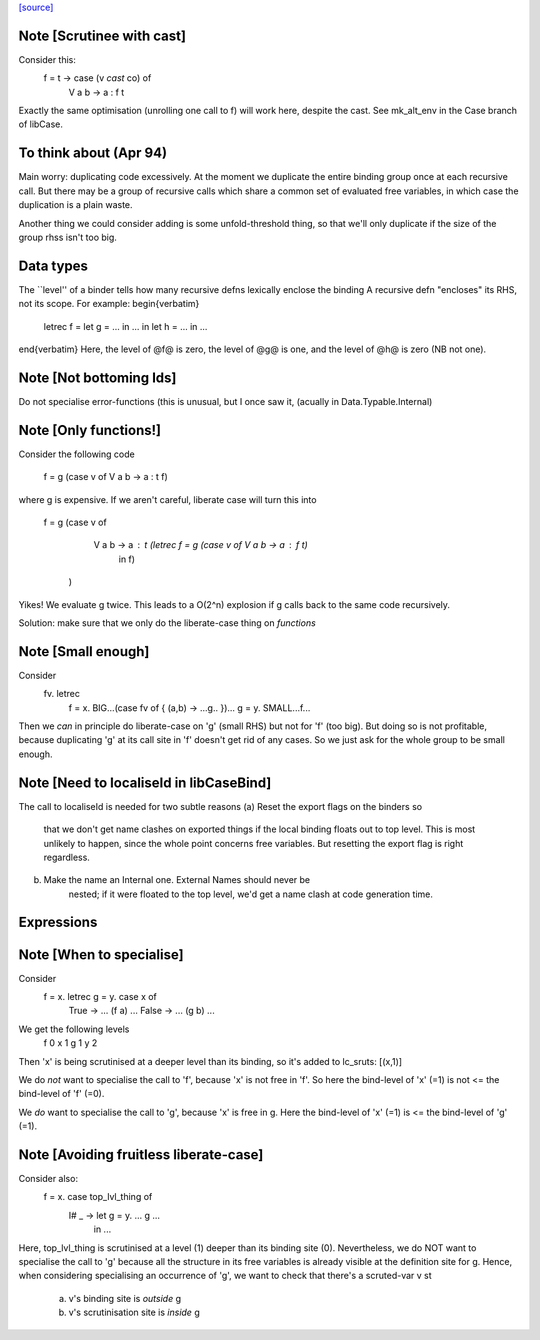 `[source] <https://gitlab.haskell.org/ghc/ghc/tree/master/compiler/simplCore/LiberateCase.hs>`_

Note [Scrutinee with cast]
~~~~~~~~~~~~~~~~~~~~~~~~~~
Consider this:
    f = \ t -> case (v `cast` co) of
                 V a b -> a : f t

Exactly the same optimisation (unrolling one call to f) will work here,
despite the cast.  See mk_alt_env in the Case branch of libCase.


To think about (Apr 94)
~~~~~~~~~~~~~~
Main worry: duplicating code excessively.  At the moment we duplicate
the entire binding group once at each recursive call.  But there may
be a group of recursive calls which share a common set of evaluated
free variables, in which case the duplication is a plain waste.

Another thing we could consider adding is some unfold-threshold thing,
so that we'll only duplicate if the size of the group rhss isn't too
big.

Data types
~~~~~~~~~~
The ``level'' of a binder tells how many
recursive defns lexically enclose the binding
A recursive defn "encloses" its RHS, not its
scope.  For example:
\begin{verbatim}
        letrec f = let g = ... in ...
        in
        let h = ...
        in ...
\end{verbatim}
Here, the level of @f@ is zero, the level of @g@ is one,
and the level of @h@ is zero (NB not one).




Note [Not bottoming Ids]
~~~~~~~~~~~~~~~~~~~~~~~~~~~
Do not specialise error-functions (this is unusual, but I once saw it,
(acually in Data.Typable.Internal)



Note [Only functions!]
~~~~~~~~~~~~~~~~~~~~~~
Consider the following code

       f = g (case v of V a b -> a : t f)

where g is expensive. If we aren't careful, liberate case will turn this into

       f = g (case v of
               V a b -> a : t (letrec f = g (case v of V a b -> a : f t)
                                in f)
             )

Yikes! We evaluate g twice. This leads to a O(2^n) explosion
if g calls back to the same code recursively.

Solution: make sure that we only do the liberate-case thing on *functions*



Note [Small enough]
~~~~~~~~~~~~~~~~~~~
Consider
  \fv. letrec
         f = \x. BIG...(case fv of { (a,b) -> ...g.. })...
         g = \y. SMALL...f...

Then we *can* in principle do liberate-case on 'g' (small RHS) but not
for 'f' (too big).  But doing so is not profitable, because duplicating
'g' at its call site in 'f' doesn't get rid of any cases.  So we just
ask for the whole group to be small enough.



Note [Need to localiseId in libCaseBind]
~~~~~~~~~~~~~~~~~~~~~~~~~~~~~~~~~~~~~~~~
The call to localiseId is needed for two subtle reasons
(a)  Reset the export flags on the binders so
        that we don't get name clashes on exported things if the
        local binding floats out to top level.  This is most unlikely
        to happen, since the whole point concerns free variables.
        But resetting the export flag is right regardless.

(b)  Make the name an Internal one.  External Names should never be
        nested; if it were floated to the top level, we'd get a name
        clash at code generation time.

Expressions
~~~~~~~~~~~


Note [When to specialise]
~~~~~~~~~~~~~~~~~~~~~~~~~
Consider
  f = \x. letrec g = \y. case x of
                           True  -> ... (f a) ...
                           False -> ... (g b) ...

We get the following levels
          f  0
          x  1
          g  1
          y  2

Then 'x' is being scrutinised at a deeper level than its binding, so
it's added to lc_sruts:  [(x,1)]

We do *not* want to specialise the call to 'f', because 'x' is not free
in 'f'.  So here the bind-level of 'x' (=1) is not <= the bind-level of 'f' (=0).

We *do* want to specialise the call to 'g', because 'x' is free in g.
Here the bind-level of 'x' (=1) is <= the bind-level of 'g' (=1).



Note [Avoiding fruitless liberate-case]
~~~~~~~~~~~~~~~~~~~~~~~~~~~~~~~~~~~~~~~
Consider also:
  f = \x. case top_lvl_thing of
                I# _ -> let g = \y. ... g ...
                        in ...

Here, top_lvl_thing is scrutinised at a level (1) deeper than its
binding site (0).  Nevertheless, we do NOT want to specialise the call
to 'g' because all the structure in its free variables is already
visible at the definition site for g.  Hence, when considering specialising
an occurrence of 'g', we want to check that there's a scruted-var v st

   a) v's binding site is *outside* g
   b) v's scrutinisation site is *inside* g



